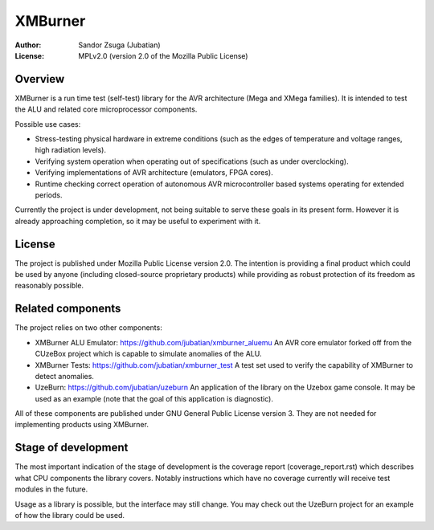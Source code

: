 
XMBurner
==============================================================================

.. image:: xmburner_logo.svg
   :align: center
   :width: 30%

:Author:    Sandor Zsuga (Jubatian)
:License:   MPLv2.0 (version 2.0 of the Mozilla Public License)




Overview
------------------------------------------------------------------------------


XMBurner is a run time test (self-test) library for the AVR architecture (Mega
and XMega families). It is intended to test the ALU and related core
microprocessor components.

Possible use cases:

- Stress-testing physical hardware in extreme conditions (such as the edges of
  temperature and voltage ranges, high radiation levels).

- Verifying system operation when operating out of specifications (such as
  under overclocking).

- Verifying implementations of AVR architecture (emulators, FPGA cores).

- Runtime checking correct operation of autonomous AVR microcontroller based
  systems operating for extended periods.

Currently the project is under development, not being suitable to serve these
goals in its present form. However it is already approaching completion, so it
may be useful to experiment with it.



License
------------------------------------------------------------------------------


The project is published under Mozilla Public License version 2.0. The
intention is providing a final product which could be used by anyone
(including closed-source proprietary products) while providing as robust
protection of its freedom as reasonably possible.



Related components
------------------------------------------------------------------------------


The project relies on two other components:

- XMBurner ALU Emulator: https://github.com/jubatian/xmburner_aluemu
  An AVR core emulator forked off from the CUzeBox project which is capable to
  simulate anomalies of the ALU.

- XMBurner Tests: https://github.com/jubatian/xmburner_test
  A test set used to verify the capability of XMBurner to detect anomalies.

- UzeBurn: https://github.com/jubatian/uzeburn
  An application of the library on the Uzebox game console. It may be used as
  an example (note that the goal of this application is diagnostic).

All of these components are published under GNU General Public License
version 3. They are not needed for implementing products using XMBurner.



Stage of development
------------------------------------------------------------------------------


The most important indication of the stage of development is the coverage
report (coverage_report.rst) which describes what CPU components the library
covers. Notably instructions which have no coverage currently will receive
test modules in the future.

Usage as a library is possible, but the interface may still change. You may
check out the UzeBurn project for an example of how the library could be used.
